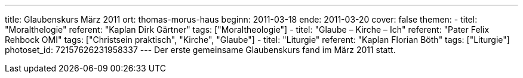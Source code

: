 ---
title: Glaubenskurs März 2011
ort: thomas-morus-haus
beginn: 2011-03-18
ende: 2011-03-20
cover: false
themen:
  - titel: "Moralthelogie"
    referent: "Kaplan Dirk Gärtner"
    tags: ["Moraltheologie"]
  - titel: "Glaube – Kirche – Ich"
    referent: "Pater Felix Rehbock OMI"
    tags: ["Christsein praktisch", "Kirche", "Glaube"]
  - titel: "Liturgie"
    referent: "Kaplan Florian Böth"
    tags: ["Liturgie"]
photoset_id: 72157626231958337
---
Der erste gemeinsame Glaubenskurs fand im März 2011 statt.
